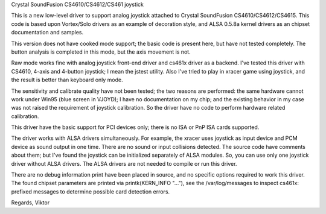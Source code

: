 Crystal SoundFusion CS4610/CS4612/CS461 joystick

This is a new low-level driver to support analog joystick attached to
Crystal SoundFusion CS4610/CS4612/CS4615. This code is based upon
Vortex/Solo drivers as an example of decoration style, and ALSA
0.5.8a kernel drivers as an chipset documentation and samples.

This version does not have cooked mode support; the basic code
is present here, but have not tested completely. The button analysis
is completed in this mode, but the axis movement is not.

Raw mode works fine with analog joystick front-end driver and cs461x
driver as a backend. I've tested this driver with CS4610, 4-axis and
4-button joystick; I mean the jstest utility. Also I've tried to
play in xracer game using joystick, and the result is better than
keyboard only mode.

The sensitivity and calibrate quality have not been tested; the two
reasons are performed: the same hardware cannot work under Win95 (blue
screen in VJOYD); I have no documentation on my chip; and the existing
behavior in my case was not raised the requirement of joystick calibration.
So the driver have no code to perform hardware related calibration.

This driver have the basic support for PCI devices only; there is no
ISA or PnP ISA cards supported.

The driver works with ALSA drivers simultaneously. For example, the xracer
uses joystick as input device and PCM device as sound output in one time.
There are no sound or input collisions detected. The source code have
comments about them; but I've found the joystick can be initialized
separately of ALSA modules. So, you can use only one joystick driver
without ALSA drivers. The ALSA drivers are not needed to compile or
run this driver.

There are no debug information print have been placed in source, and no
specific options required to work this driver. The found chipset parameters
are printed via printk(KERN_INFO "..."), see the /var/log/messages to
inspect cs461x: prefixed messages to determine possible card detection
errors.

Regards,
Viktor
